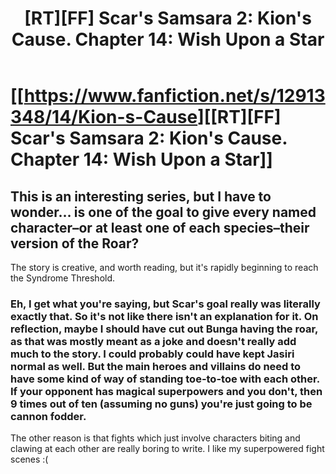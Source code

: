 #+TITLE: [RT][FF] Scar's Samsara 2: Kion's Cause. Chapter 14: Wish Upon a Star

* [[https://www.fanfiction.net/s/12913348/14/Kion-s-Cause][[RT][FF] Scar's Samsara 2: Kion's Cause. Chapter 14: Wish Upon a Star]]
:PROPERTIES:
:Author: Sophronius
:Score: 13
:DateUnix: 1529615884.0
:DateShort: 2018-Jun-22
:END:

** This is an interesting series, but I have to wonder... is one of the goal to give *every* named character--or at least one of each species--their version of the Roar?

The story is creative, and worth reading, but it's rapidly beginning to reach the Syndrome Threshold.
:PROPERTIES:
:Author: RynnisOne
:Score: 2
:DateUnix: 1529720514.0
:DateShort: 2018-Jun-23
:END:

*** Eh, I get what you're saying, but Scar's goal really was literally exactly that. So it's not like there isn't an explanation for it. On reflection, maybe I should have cut out Bunga having the roar, as that was mostly meant as a joke and doesn't really add much to the story. I could probably could have kept Jasiri normal as well. But the main heroes and villains do need to have some kind of way of standing toe-to-toe with each other. If your opponent has magical superpowers and you don't, then 9 times out of ten (assuming no guns) you're just going to be cannon fodder.

The other reason is that fights which just involve characters biting and clawing at each other are really boring to write. I like my superpowered fight scenes :(
:PROPERTIES:
:Author: Sophronius
:Score: 1
:DateUnix: 1529793346.0
:DateShort: 2018-Jun-24
:END:
